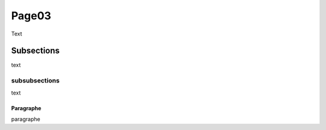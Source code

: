 Page03
======

Text 

Subsections
-----------

text

subsubsections
^^^^^^^^^^^^^^

text

Paragraphe
""""""""""

paragraphe